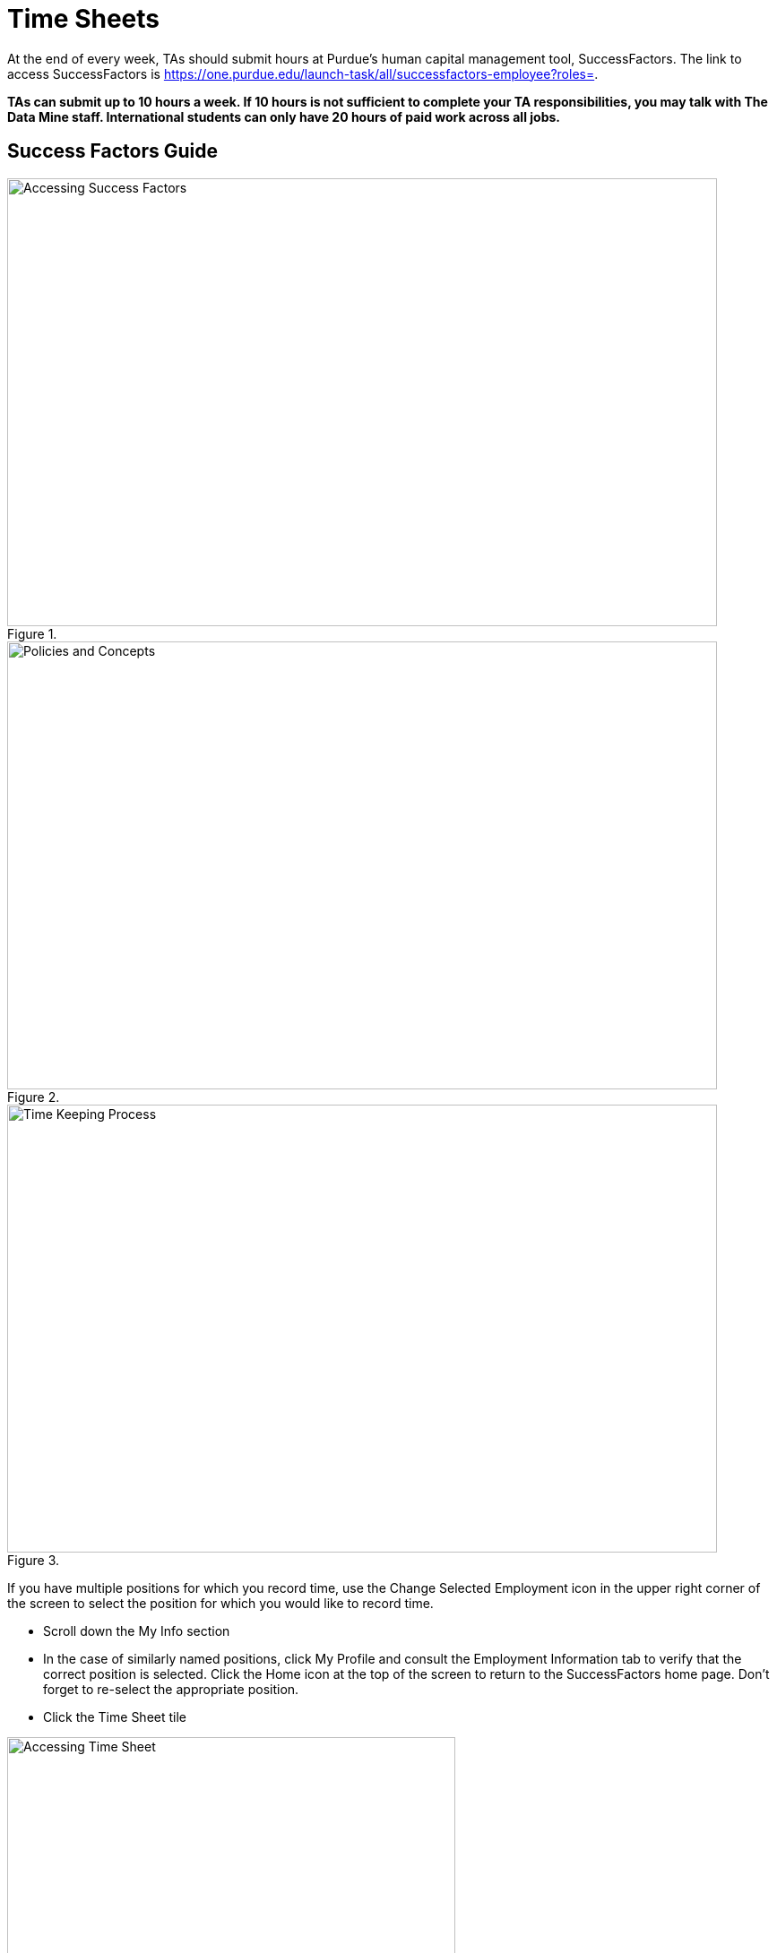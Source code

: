 = Time Sheets

At the end of every week, TAs should submit hours at Purdue's human capital management tool, SuccessFactors. The link to access SuccessFactors is https://one.purdue.edu/launch-task/all/successfactors-employee?roles=. 

*TAs can submit up to 10 hours a week. If 10 hours is not sufficient to complete your TA responsibilities, you may talk with The Data Mine staff. International students can only have 20 hours of paid work across all jobs.*

== Success Factors Guide

image::accessingSuccessFactors.png[Accessing Success Factors, width=792, height=500, loading=lazy, title=""]
 
image::policies.png[Policies and Concepts, width=792, height=500, loading=lazy, title=""]

image::timekeepingProcess.png[Time Keeping Process, width=792, height=500, loading=lazy, title=""]

If you have multiple positions for which you record time, use the Change Selected Employment icon in the upper right corner of the screen to select the position for which you would like to record time.  

- Scroll down the My Info section 

    - In the case of similarly named positions, click My Profile and consult the Employment Information tab to verify that the correct position is selected. Click the Home icon at the top of the screen to return to the SuccessFactors home page. Don’t forget to re-select the appropriate position.
    
- Click the Time Sheet tile

image::accessingTimeSheet.png[Accessing Time Sheet, width=500, height=250, loading=lazy, title=""]

image::1_timesheet.png[Time Sheet Submission Home screen, width=500, height=250, loading=lazy, title="Home screen"]

image::2_timesheet.png[Navigate to the Correct Day, width=500, height=250, loading=lazy, title="Navigating to Different Days"]

image::3_timesheet.png[Recording Hours and Adding Justification, width=500, height=250, loading=lazy, title="*Recording Hours and Adding Justification*"]

image::4_timesheet.png[Recording a Second Task for the Same Day, width=500, height=250, loading=lazy, title="Recording a Second Task for the Same Day"]

image::5_timesheet.png[Reviewing and Submitting, width=500, height=250, loading=lazy, title="Reviewing and Submitting"]

image::6_timesheet.png[Final Header After Submission, width=500, height=190, loading=lazy, title="Final Header After Submission"]

// image::timeSheetTour.png[Time Sheet Tour, width=792, height=500, loading=lazy, title=""]

// image::timeSheetTour2.png[Time Sheet Tour Cont., width=792, height=500, loading=lazy, title=""]

// image::enteringWorkingTime.png[Entering Working Time, width=792, height=500, loading=lazy, title=""]

// image::enteringWorkingTime2.png[Entering Working Time Cont., width=792, height=500, loading=lazy, title=""]

// image::changingSubmittedSheets.png[Changing Submitted Time Sheets, width=792, height=500, loading=lazy, title=""]

// image::changingSubmittedSheets2.jpg[Changing Submitted Time Sheets Cont., width=792, height=500, loading=lazy, title=""]

// image::changingSubmittedSheets3.jpg[Changing Submitted Time Sheets Cont., width=792, height=500, loading=lazy, title=""]

Data Mine staff will review justifications and approve all the Success Factors time sheets for the previous week on Monday mornings. 

== FAQ
*When are time sheets due?*

Submission of hours to SuccessFactors is also due weekly Sunday evenings at 11:59 PM EST. 

